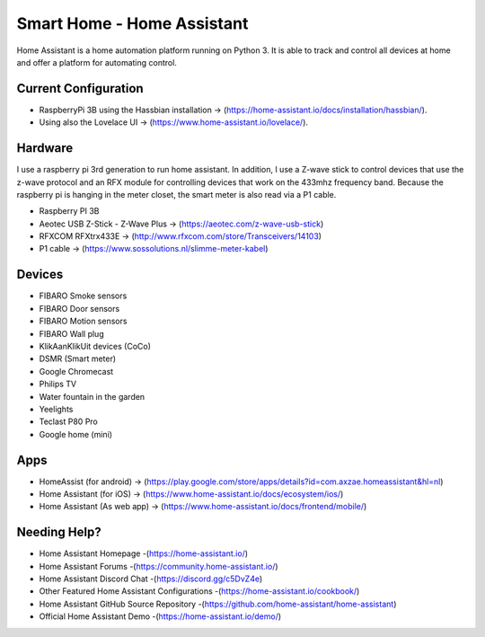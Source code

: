 Smart Home - Home Assistant |Build Status| |HA version|
=============================================================

Home Assistant is a home automation platform running on Python 3. It is able to track and control all devices at home and offer a platform for automating control.

Current Configuration
---------------------

* RaspberryPi 3B using the Hassbian installation -> (https://home-assistant.io/docs/installation/hassbian/). 
* Using also the Lovelace UI -> (https://www.home-assistant.io/lovelace/).

Hardware
--------

I use a raspberry pi 3rd generation to run home assistant. In addition, I use a Z-wave stick to control devices that use the z-wave protocol and an RFX module for controlling devices that work on the 433mhz frequency band. Because the raspberry pi is hanging in the meter closet, the smart meter is also read via a P1 cable.

* Raspberry PI 3B
* Aeotec USB Z-Stick - Z-Wave Plus -> (https://aeotec.com/z-wave-usb-stick)
* RFXCOM RFXtrx433E -> (http://www.rfxcom.com/store/Transceivers/14103)
* P1 cable -> (https://www.sossolutions.nl/slimme-meter-kabel)

Devices
-------

* FIBARO Smoke sensors
* FIBARO Door sensors
* FIBARO Motion sensors
* FIBARO Wall plug
* KlikAanKlikUit devices (CoCo)
* DSMR (Smart meter)
* Google Chromecast
* Philips TV
* Water fountain in the garden
* Yeelights
* Teclast P80 Pro
* Google home (mini)

Apps
----

* HomeAssist (for android) -> (https://play.google.com/store/apps/details?id=com.axzae.homeassistant&hl=nl)
* Home Assistant (for iOS) -> (https://www.home-assistant.io/docs/ecosystem/ios/)
* Home Assistant (As web app) -> (https://www.home-assistant.io/docs/frontend/mobile/)

Needing Help?
------------

* Home Assistant Homepage -(https://home-assistant.io/)
* Home Assistant Forums -(https://community.home-assistant.io/)
* Home Assistant Discord Chat -(https://discord.gg/c5DvZ4e)
* Other Featured Home Assistant Configurations -(https://home-assistant.io/cookbook/)
* Home Assistant GitHub Source Repository -(https://github.com/home-assistant/home-assistant)
* Official Home Assistant Demo -(https://home-assistant.io/demo/)

..  |Build Status| image:: https://travis-ci.org/klaasnicolaas/Smarthome-homeassistant-config.svg?branch=master
    :target: https://travis-ci.org/klaasnicolaas/Smarthome-homeassistant-config

..	|HA version| image:: https://img.shields.io/badge/Home%20Assistant-0.77.2-blue.svg
	:target: https://home-assistant.io

